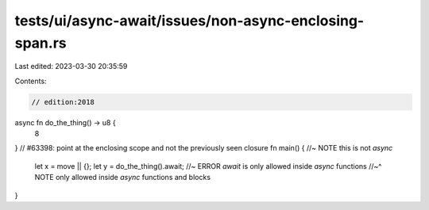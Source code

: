 tests/ui/async-await/issues/non-async-enclosing-span.rs
=======================================================

Last edited: 2023-03-30 20:35:59

Contents:

.. code-block:: rs

    // edition:2018

async fn do_the_thing() -> u8 {
    8
}
// #63398: point at the enclosing scope and not the previously seen closure
fn main() {  //~ NOTE this is not `async`
    let x = move || {};
    let y = do_the_thing().await; //~ ERROR `await` is only allowed inside `async` functions
    //~^ NOTE only allowed inside `async` functions and blocks
}


